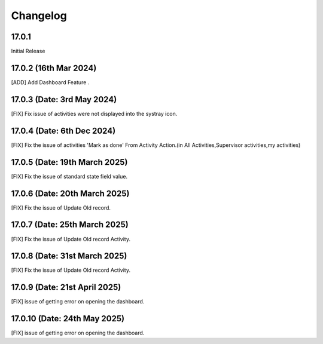 Changelog
============
17.0.1 
-------------------------
Initial Release

17.0.2 (16th Mar 2024)
-------------------------
[ADD] Add Dashboard Feature .

17.0.3 (Date: 3rd May 2024)
--------------------------------
[FIX] Fix issue of activities were not displayed into the systray icon.

17.0.4 (Date: 6th Dec 2024)
--------------------------------
[FIX] Fix the issue of activities 'Mark as done' From Activity Action.(in All Activities,Supervisor activities,my activities)

17.0.5 (Date: 19th March 2025)
--------------------------------
[FIX] Fix the issue of standard state field value.

17.0.6 (Date: 20th March 2025)
--------------------------------
[FIX] Fix the issue of Update Old record.

17.0.7 (Date: 25th March 2025)
--------------------------------
[FIX] Fix the issue of Update Old record Activity.

17.0.8 (Date: 31st March 2025)
--------------------------------
[FIX] Fix the issue of Update Old record Activity.

17.0.9 (Date: 21st April 2025)
---------------------------------
[FIX] issue of getting error on opening the dashboard.

17.0.10 (Date: 24th May 2025)
---------------------------------
[FIX] issue of getting error on opening the dashboard.

